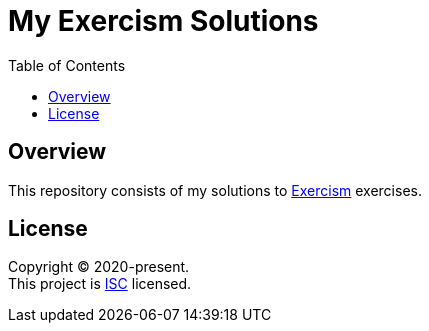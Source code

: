 = My Exercism Solutions
:toc:

== Overview

This repository consists of my solutions to link:https://exercism.io[Exercism] exercises.

== License

[%hardbreaks]
Copyright (C) 2020-present.
This project is link:./LICENSE[ISC] licensed.